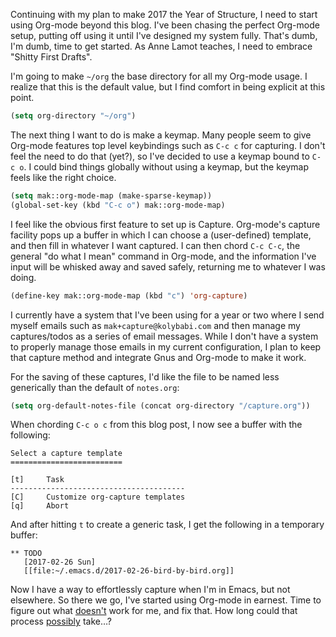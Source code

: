 Continuing with my plan to make 2017 the Year of Structure, I need to start using Org-mode beyond this blog. I've been chasing the perfect Org-mode setup, putting off using it until I've designed my system fully. That's dumb, I'm dumb, time to get started. As Anne Lamot teaches, I need to embrace "Shitty First Drafts".

I'm going to make =~/org= the base directory for all my Org-mode usage. I realize that this is the default value, but I find comfort in being explicit at this point.

#+BEGIN_SRC emacs-lisp
  (setq org-directory "~/org")
#+END_SRC

The next thing I want to do is make a keymap. Many people seem to give Org-mode features top level keybindings such as =C-c c= for capturing. I don't feel the need to do that (yet?), so I've decided to use a keymap bound to =C-c o=. I could bind things globally without using a keymap, but the keymap feels like the right choice.

#+BEGIN_SRC emacs-lisp
  (setq mak::org-mode-map (make-sparse-keymap))
  (global-set-key (kbd "C-c o") mak::org-mode-map)
#+END_SRC

I feel like the obvious first feature to set up is Capture. Org-mode's capture facility pops up a buffer in which I can choose a (user-defined) template, and then fill in whatever I want captured. I can then chord =C-c C-c=, the general "do what I mean" command in Org-mode, and the information I've input will be whisked away and saved safely, returning me to whatever I was doing.

#+BEGIN_SRC emacs-lisp
  (define-key mak::org-mode-map (kbd "c") 'org-capture)
#+END_SRC

I currently have a system that I've been using for a year or two where I send myself emails such as =mak+capture@kolybabi.com= and then manage my captures/todos as a series of email messages. While I don't have a system to properly manage those emails in my current configuration, I plan to keep that capture method and integrate Gnus and Org-mode to make it work.

For the saving of these captures, I'd like the file to be named less generically than the default of =notes.org=:

#+BEGIN_SRC emacs-lisp
  (setq org-default-notes-file (concat org-directory "/capture.org"))
#+END_SRC

When chording =C-c o c= from this blog post, I now see a buffer with the following:

#+BEGIN_EXAMPLE
Select a capture template
=========================

[t]     Task
---------------------------------------
[C]     Customize org-capture templates
[q]     Abort
#+END_EXAMPLE

And after hitting =t= to create a generic task, I get the following in a temporary buffer:

#+BEGIN_EXAMPLE
  ** TODO
     [2017-02-26 Sun]
     [[file:~/.emacs.d/2017-02-26-bird-by-bird.org]]
#+END_EXAMPLE

Now I have a way to effortlessly capture when I'm in Emacs, but not elsewhere. So there we go, I've started using Org-mode in earnest. Time to figure out what _doesn't_ work for me, and fix that. How long could that process _possibly_ take...?
